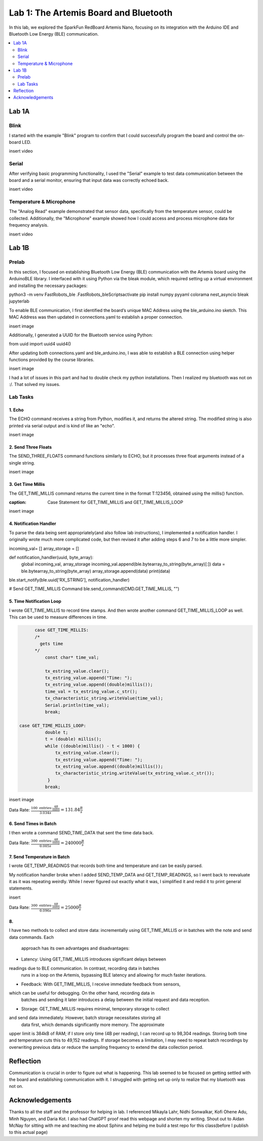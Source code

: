 ====================================
Lab 1: The Artemis Board and Bluetooth
====================================

In this lab, we explored the SparkFun RedBoard Artemis Nano, focusing on its integration with the Arduino IDE and Bluetooth Low Energy (BLE) communication.

.. contents::
    :depth: 2
    :local:

Lab 1A
--------------------------------------------------------------------------

Blink
^^^^^^^^^^^^^^^^^^^^^^^^^^^^^^^^^^^^^^^^^^^^^^^^^^^^^^^^^^^^^^^^^^^^^^^^^^

I started with the example "Blink" program to confirm that I could successfully program the board and control the on-board LED.

insert video

Serial
^^^^^^^^^^^^^^^^^^^^^^^^^^^^^^^^^^^^^^^^^^^^^^^^^^^^^^^^^^^^^^^^^^^^^^^^^^

After verifying basic programming functionality, I used the "Serial" example to test data communication between the board and a serial monitor, ensuring that input data was correctly echoed back.

insert video

Temperature & Microphone
^^^^^^^^^^^^^^^^^^^^^^^^^^^^^^^^^^^^^^^^^^^^^^^^^^^^^^^^^^^^^^^^^^^^^^^^^^

The "Analog Read" example demonstrated that sensor data, specifically from the temperature sensor, could be collected. Additionally, the "Microphone" example showed how I could access and process microphone data for frequency analysis.

insert video


Lab 1B
--------------------------------------------------------------------------

Prelab
^^^^^^^^^^^^^^^^^^^^^^^^^^^^^^^^^^^^^^^^^^^^^^^^^^^^^^^^^^^^^^^^^^^^^^^^^^

In this section, I focused on establishing Bluetooth Low Energy (BLE) communication with the Artemis board using the ArduinoBLE library. 
I interfaced with it using Python via the bleak module, which required setting up a virtual environment and installing the necessary packages:

.. code-block:: bash

python3 -m venv FastRobots_ble
.\FastRobots_ble\Scripts\activate
pip install numpy pyyaml colorama nest_asyncio bleak jupyterlab

To enable BLE communication, I first identified the board’s unique MAC Address using the ble_arduino.ino sketch. 
This MAC Address was then updated in connections.yaml to establish a proper connection.

insert image

Additionally, I generated a UUID for the Bluetooth service using Python:

.. code-block:: python

from uuid import uuid4
uuid4()

After updating both connections.yaml and ble_arduino.ino, I was able to establish a BLE connection using helper functions provided by the course libraries.

insert image

I had a lot of issues in this part and had to double check my python installations. Then I realized my bluetooth was not on :/. That solved my issues. 

Lab Tasks
^^^^^^^^^^^^^^^^^^^^^^^^^^^^^^^^^^^^^^^^^^^^^^^^^^^^^^^^^^^^^^^^^^^^^^^^^^

1. Echo
""""""""""""""""""""""""""""""""""""""""""""""""""""""""""""""""""""""""""

The ECHO command receives a string from Python, modifies it, and returns the altered string. The modified string is also printed via serial output and is kind of like an "echo".

.. code-block:: c++
   :caption: Case Statement for ``ECHO``

   case ECHO:
 
            char char_arr[MAX_MSG_SIZE];

            // Extract the next value from the command string as a character array
            success = robot_cmd.get_next_value(char_arr);
            if (!success)
                return;

            const char* val; 

            //Serial.println("Robot says -> ", );
            tx_estring_value.clear();
            tx_estring_value.append(char_arr);
            val = tx_estring_value.c_str();
            tx_characteristic_string.writeValue(val);
            Serial.print("Robot says -> ");
            Serial.println(val);
            break;

insert image

2. Send Three Floats
""""""""""""""""""""""""""""""""""""""""""""""""""""""""""""""""""""""""""

The SEND_THREE_FLOATS command functions similarly to ECHO, but it processes three float arguments instead of a single string. 

.. code-block:: c++
   :caption: Case Statement for ``SEND_THREE_FLOATS``

        case SEND_THREE_FLOATS:
            float float_a, float_b, float_c;

            // Extract the next value from the command string as an integer
            success = robot_cmd.get_next_value(float_a);
            if (!success)
                return;

            // Extract the next value from the command string as an integer
            success = robot_cmd.get_next_value(float_b);
            if (!success)
                return;
            success = robot_cmd.get_next_value(float_c);
            if (!success)
                return;

            Serial.print("Three Integers: ");
            Serial.print(float_a);
            Serial.print(", ");
            Serial.println(float_b);
            Serial.print(", ");
            Serial.println(float_c);
            
            break;

insert image

3. Get Time Millis
""""""""""""""""""""""""""""""""""""""""""""""""""""""""""""""""""""""""""

The GET_TIME_MILLIS command returns the current time in the format T:123456, obtained using the millis() function.

.. code-block:: c++
:caption: Case Statement for GET_TIME_MILLIS and GET_TIME_MILLIS_LOOP

.. code-block:: c++
   :caption: Case Statement for ``GET_TIME_MILLIS`` and ``GET_TIME_MILLIS_LOOP``

        case GET_TIME_MILLIS:
        /*
          gets time
        */
            const char* time_val; 

            tx_estring_value.clear();
            tx_estring_value.append("Time: ");
            tx_estring_value.append((double)millis());
            time_val = tx_estring_value.c_str();
            tx_characteristic_string.writeValue(time_val);
            Serial.println(time_val);
            break;

  case GET_TIME_MILLIS_LOOP:
            double t;
            t = (double) millis();
            while ((double)millis() - t < 1000) {
                tx_estring_value.clear();
                tx_estring_value.append("Time: ");
                tx_estring_value.append((double)millis());
                tx_characteristic_string.writeValue(tx_estring_value.c_str());
             }
            break;

insert image

4. Notification Handler
""""""""""""""""""""""""""""""""""""""""""""""""""""""""""""""""""""""""""

To parse the data being sent appropriately(and also follow lab instructions), I implemented a notification handler. I originally wrote much more complicated code, but then revised it after adding
steps 6 and 7 to be a little more simpler. 

.. code-block:: python
   :caption: Notification handler to record the time response

incoming_val= [] 
array_storage = []

def notification_handler(uuid, byte_array): 
    global incoming_val, array_storage
    incoming_val.append(ble.bytearray_to_string(byte_array)[:])
    data = ble.bytearray_to_string(byte_array)
    array_storage.append(data)
    print(data)

ble.start_notify(ble.uuid['RX_STRING'], notification_handler)

# Send GET_TIME_MILLIS Command
ble.send_command(CMD.GET_TIME_MILLIS, "")

5. Time Notification Loop
""""""""""""""""""""""""""""""""""""""""""""""""""""""""""""""""""""""""""

I wrote GET_TIME_MILLIS to record time stamps. And then wrote another command GET_TIME_MILLIS_LOOP as well.
This can be used to measure differences in time.

.. code-block:: c++

        case GET_TIME_MILLIS:
        /*
          gets time
        */
            const char* time_val; 

            tx_estring_value.clear();
            tx_estring_value.append("Time: ");
            tx_estring_value.append((double)millis());
            time_val = tx_estring_value.c_str();
            tx_characteristic_string.writeValue(time_val);
            Serial.println(time_val);
            break;
          
  case GET_TIME_MILLIS_LOOP:
            double t;
            t = (double) millis();
            while ((double)millis() - t < 1000) {
                tx_estring_value.clear();
                tx_estring_value.append("Time: ");
                tx_estring_value.append((double)millis());
                tx_characteristic_string.writeValue(tx_estring_value.c_str());
             }
            break;



insert image


Data Rate: :math:`\frac{100 \text{ entries} \cdot \frac{4B}{\text{entry}}}{3.034 s} = 131.84\frac{B}{s}`

6. Send Times in Batch
""""""""""""""""""""""""""""""""""""""""""""""""""""""""""""""""""""""""""

I then wrote a command SEND_TIME_DATA that sent the time data back.

.. code-block:: c++
   :caption: Case Statements for  ``SEND_TIME_DATA``

  case SEND_TIME_DATA:
            float time_array[20];
            for (int i = 0; i < 20; i++) {
                  time_array[i] = (float)millis();
              }

            for (int i = 0; i < 20; i++) {
                  tx_estring_value.clear();
                  tx_estring_value.append("Time: ");
                  tx_estring_value.append(time_array[i]);
                  tx_estring_value.append("s");
                  tx_characteristic_string.writeValue(tx_estring_value.c_str());
              }
            break;

 

 insert image


Data Rate: :math:`\frac{300 \text{ entries} \cdot \frac{4B}{\text{entry}}}{0.005 s} = 240000\frac{B}{s}`

7. Send Temperature in Batch
""""""""""""""""""""""""""""""""""""""""""""""""""""""""""""""""""""""""""

I wrote GET_TEMP_READINGS that records both time and temperature and can be easily parsed.

.. code-block:: c++
   :caption: Case Statements for ``GET_TEMP_READINGS`` 

   case GET_TEMP_READINGS:
          float time_array1[20];
                  for (int i = 0; i < 20; i++) {
                        time_array1[i] = (float)millis();
                    }
            float temp_array[20];
            for (int i=0; i<20; i++){
                #ifdef ADCPIN
                  int external = analogRead(EXTERNAL_ADC_PIN); 
                  analogWrite(LED_BUILTIN, external);
                #endif

                  int vcc_3 = analogReadVCCDiv3();    
                  int vss = analogReadVSS();          
                  int temp_raw = analogReadTemp();    
                  
                  float temp_f = getTempDegF();       
                  float vcc_v = getVCCV();            

                  temp_array[i] = temp_f;
            }
            for (int i = 0; i < 20; i++) {
                  tx_estring_value.clear();
                  tx_estring_value.append("Time: ");
                  tx_estring_value.append(time_array1[i]);
                  tx_estring_value.append("s Temp: ");
                  tx_estring_value.append(temp_array[i]);
                  tx_estring_value.append(" degrees ");
                  tx_characteristic_string.writeValue(tx_estring_value.c_str());
            }
            break;

My notification handler broke when I added SEND_TEMP_DATA and GET_TEMP_READINGS, so I went back to reevaluate it as it was repeating weirdly. 
While I never figured out exactly what it was, I simplified it and redid it to print general statements.

insert 

Data Rate: :math:`\frac{300 \text{ entries} \cdot \frac{8B}{\text{entry}}}{0.096 s} = 25000\frac{B}{s}`

8. 
""""""""""""""""""""""""""""""""""""""""""""""""""""""""""""""""""""""""""
I have two methods to collect and store data: incrementally using 
GET_TIME_MILLIS or in batches with the note and send data commands. Each
 approach has its own advantages and disadvantages:


* Latency: Using GET_TIME_MILLIS introduces significant delays between 
readings due to BLE communication. In contrast, recording data in batches
 runs in a loop on the Artemis, bypassing BLE latency and allowing for
 much faster iterations.

* Feedback: With GET_TIME_MILLIS, I receive immediate feedback from sensors, 
which can be useful for debugging. On the other hand, recording data in
 batches and sending it later introduces a delay between the initial
 request and data reception.

* Storage: GET_TIME_MILLIS requires minimal, temporary storage to collect 
and send data immediately. However, batch storage necessitates storing all
 data first, which demands significantly more memory. The approximate 
upper limit is 384kB of RAM; if I store only time (4B per reading), I can 
record up to 98,304 readings. Storing both time and temperature cuts this 
to 49,152 readings. If storage becomes a limitation, I may need to repeat 
batch recordings by overwriting previous data or reduce the sampling 
frequency to extend the data collection period.



Reflection
--------------------------------------------------------------------------

Communication is crucial in order to figure out what is happening. This lab seemed to be focused on getting settled with the board and establishing communication with it.
I struggled with getting set up only to realize that my bluetooth was not on.  


Acknowledgements
--------------------------------------------------------------------------

Thanks to all the staff and the professor for helping in lab. I referenced Mikayla Lahr, Nidhi Sonwalkar, Kofi Ohene Adu, Minh Nguyen, and Daria Kot. 
I also had ChatGPT proof read this webpage and shorten my writing.
Shout out to Aidan McNay for sitting with me and teaching me about Sphinx and helping me build a test repo for this class(before I publish to this actual page)
